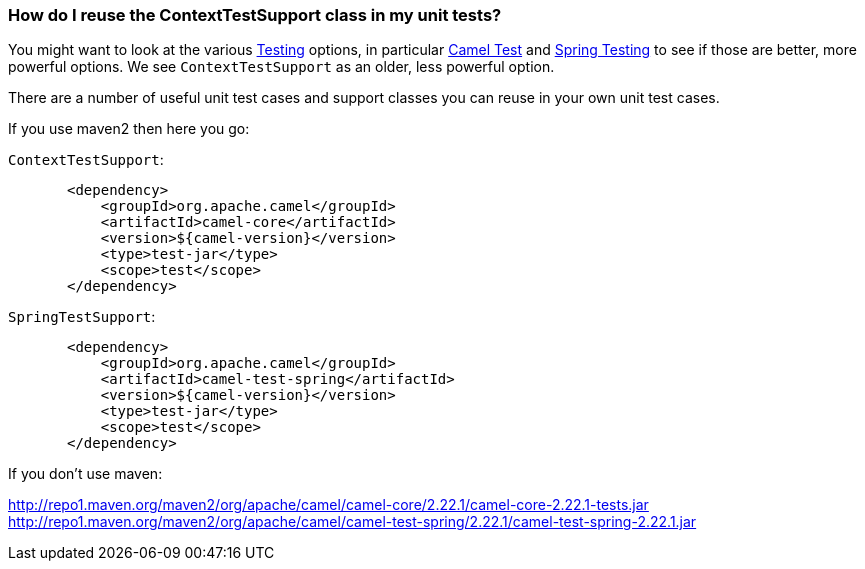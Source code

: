 [[HowdoIreusetheContextTestSupportclassinmyunittests-HowdoIreusetheContextTestSupportclassinmyunittests]]
=== How do I reuse the ContextTestSupport class in my unit tests?

You might want to look at the various link:../testing.adoc[Testing]
options, in particular <<test-component,Camel Test>> and
link:../spring-testing.adoc[Spring Testing] to see if those are better,
more powerful options. We see `ContextTestSupport` as an older, less
powerful option.

There are a number of useful unit test cases and support classes you can
reuse in your own unit test cases.

If you use maven2 then here you go:

`ContextTestSupport`:

[source,java]
----
       <dependency>
           <groupId>org.apache.camel</groupId>
           <artifactId>camel-core</artifactId>
           <version>${camel-version}</version>
           <type>test-jar</type>
           <scope>test</scope>
       </dependency>
----

`SpringTestSupport`:

[source,java]
----
       <dependency>
           <groupId>org.apache.camel</groupId>
           <artifactId>camel-test-spring</artifactId>
           <version>${camel-version}</version>
           <type>test-jar</type>
           <scope>test</scope>
       </dependency>
----

If you don't use maven:

http://repo1.maven.org/maven2/org/apache/camel/camel-core/2.22.1/camel-core-2.22.1-tests.jar
http://repo1.maven.org/maven2/org/apache/camel/camel-test-spring/2.22.1/camel-test-spring-2.22.1.jar

